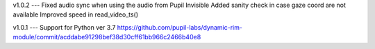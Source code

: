 v1.0.2
---
Fixed audio sync when using the audio from Pupil Invisible
Added sanity check in case gaze coord are not available
Improved speed in read_video_ts()

v1.0.1
---
Support for Python ver 3.7 https://github.com/pupil-labs/dynamic-rim-module/commit/acddabe91298bef38d30cff61bb966c2466b40e8
